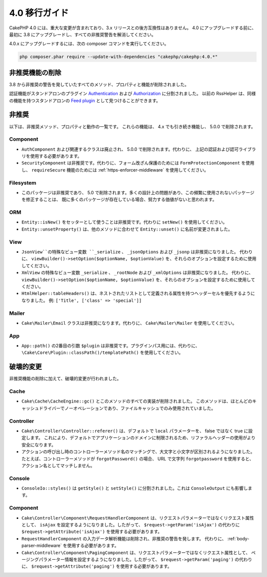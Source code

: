 4.0 移行ガイド
##############

CakePHP 4.0 には、重大な変更が含まれており、3.x リリースとの後方互換性はありません。
4.0 にアップグレードする前に、最初に 3.8 にアップグレードし、すべての非推奨警告を解消してください。

4.0.x にアップグレードするには、次の composer コマンドを実行してください。

.. code-block:: bash

    php composer.phar require --update-with-dependencies "cakephp/cakephp:4.0.*"

非推奨機能の削除
================

3.8 から非推奨の警告を発していたすべてのメソッド、プロパティと機能が削除されました。

認証機能がスタンドアロンのプラグイン `Authentication
<https://github.com/cakephp/authentication>`__ および
`Authorization <https://github.com/cakephp/authorization>`__ に分割されました。
以前の RssHelper は、同様の機能を持つスタンドアロンの `Feed plugin
<https://github.com/dereuromark/cakephp-feed>`__ として見つけることができます。

非推奨
======

以下は、非推奨メソッド、プロパティと動作の一覧です。
これらの機能は、 4.x でも引き続き機能し、 5.0.0 で削除されます。

Component
---------

* ``AuthComponent`` および関連するクラスは廃止され、 5.0.0 で削除されます。代わりに、
  上記の認証および認可ライブラリを使用する必要があります。
* ``SecurityComponent`` は非推奨です。代わりに、フォーム改ざん保護のためには ``FormProtectionComponent`` を使用し、
  ``requireSecure`` 機能のためには :ref:`https-enforcer-middleware` を使用してください。

Filesystem
----------

* このパッケージは非推奨であり、 5.0 で削除されます。多くの設計上の問題があり、この頻繁に使用されないパッケージを修正することは、
  既に多くのパッケージが存在している場合、努力する価値がないと思われます。

ORM
---

* ``Entity::isNew()`` をセッターとして使うことは非推奨です。代わりに ``setNew()`` を使用してください。
* ``Entity::unsetProperty()`` は、他のメソッドに合わせて ``Entity::unset()`` に名前が変更されました。

View
----

* ``JsonView``の特殊なビュー変数 ``_serialize`` 、 ``_jsonOptions`` および ``_jsonp`` は非推奨になりました。
  代わりに、 ``viewBuilder()->setOption($optionName, $optionValue)`` を、それらのオプションを設定するために使用してください。
* ``XmlView`` の特殊なビュー変数 ``_serialize`` 、 ``_rootNode`` および ``_xmlOptions`` は非推奨になりました。
  代わりに、 ``viewBuilder()->setOption($optionName, $optionValue)`` を、それらのオプションを設定するために使用してください。
* ``HtmlHelper::tableHeaders()`` は、ネストされたリストとして定義される属性を持つヘッダーセルを優先するようになりました。
  例: ``['Title', ['class' => 'special']]``

Mailer
-----

* ``Cake\Mailer\Email`` クラスは非推奨になります。代わりに、 ``Cake\Mailer\Mailer`` を使用してください。

App
---

* ``App::path()`` の2番目の引数 ``$plugin`` は非推奨です。プラグインパス用には、代わりに、
  ``\Cake\Core\Plugin::classPath()/templatePath()`` を使用してください。

破壊的変更
==========

非推奨機能の削除に加えて、破壊的変更が行われました。

Cache
-----

* ``Cake\Cache\CacheEngine::gc()`` とこのメソッドのすべての実装が削除されました。
  このメソッドは、ほとんどのキャッシュドライバーでノーオペレーションであり、ファイルキャッシュでのみ使用されていました。

Controller
----------

* ``Cake\Controller\Controller::referer()`` は、デフォルトで ``local`` パラメーターを、
  false ではなく true に設定します。
  これにより、デフォルトでアプリケーションのドメインに制限されるため、リファラルヘッダーの使用がより安全になります。
* アクションの呼び出し時のコントローラーメソッド名のマッチングで、大文字と小文字が区別されるようになりました。
  たとえば、コントローラーメソッドが ``forgotPassword()`` の場合、 URL で文字列 ``forgotpassword``
  を使用すると、アクション名としてマッチしません。

Console
-------

* ``ConsoleIo::styles()`` は ``getStyle()`` と ``setStyle()`` に分割されました。これは ``ConsoleOutput`` にも影響します。

Component
---------

* ``Cake\Controller\Component\RequestHandlerComponent`` は、リクエストパラメーターではなくリクエスト属性として、
  ``isAjax`` を設定するようになりました。したがって、 ``$request->getParam('isAjax')`` の代わりに
  ``$request->getAttribute('isAjax')`` を使用する必要があります。
* ``RequestHandlerComponent`` の入力データ解析機能は削除され、非推奨の警告を発します。
  代わりに、 :ref:`body-parser-middleware` を使用する必要があります。
* ``Cake\Controller\Component\PagingComponent`` は、リクエストパラメーターではなくリクエスト属性として、
  ページングパラメーター情報を設定するようになりました。したがって、 ``$request->getParam('paging')`` の代わりに、
  ``$request->getAttribute('paging')`` を使用する必要があります。

